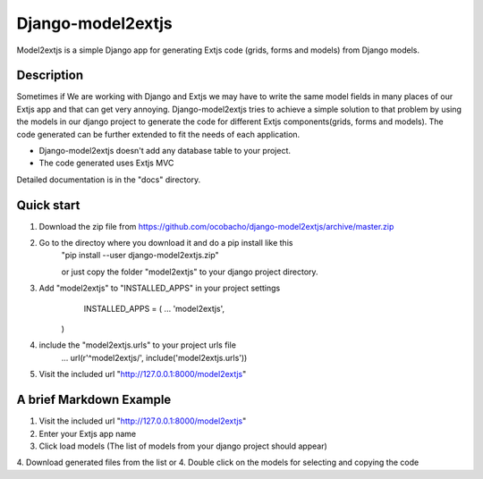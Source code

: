 ==================
Django-model2extjs
==================

Model2extjs is a simple Django app for generating Extjs code (grids, forms and models) from Django models.

***********
Description
***********

Sometimes if We are working with Django and Extjs we may have to write the same model fields in many places of our Extjs app and that can get very annoying. Django-model2extjs tries to achieve a simple solution to that problem by using the models in our django project to generate the code for different Extjs components(grids, forms and models). The code generated can be further extended to fit the needs of each application. 

- Django-model2extjs doesn't add any database table to your project.
- The code generated uses Extjs MVC

Detailed documentation is in the "docs" directory.

***********
Quick start 
***********

1. Download the zip file from https://github.com/ocobacho/django-model2extjs/archive/master.zip

2. Go to the directoy where you download it and do a pip install like this
	"pip install --user django-model2extjs.zip"
	
	or just copy the folder "model2extjs" to your django project directory.
	
3. Add "model2extjs" to "INSTALLED_APPS" in your project settings
	INSTALLED_APPS = (
        ...
        'model2extjs',
    )
4. include the "model2extjs.urls" to your project urls file
	...
	url(r'^model2extjs/', include('model2extjs.urls'))
	
5. Visit the included url "http://127.0.0.1:8000/model2extjs"

************************
A brief Markdown Example
************************

1. Visit the included url "http://127.0.0.1:8000/model2extjs"
2. Enter your Extjs app name 
3. Click load models (The list of models from your django project should appear)
4. Download generated files from the list
or
4. Double click on the models for selecting and copying the code 
